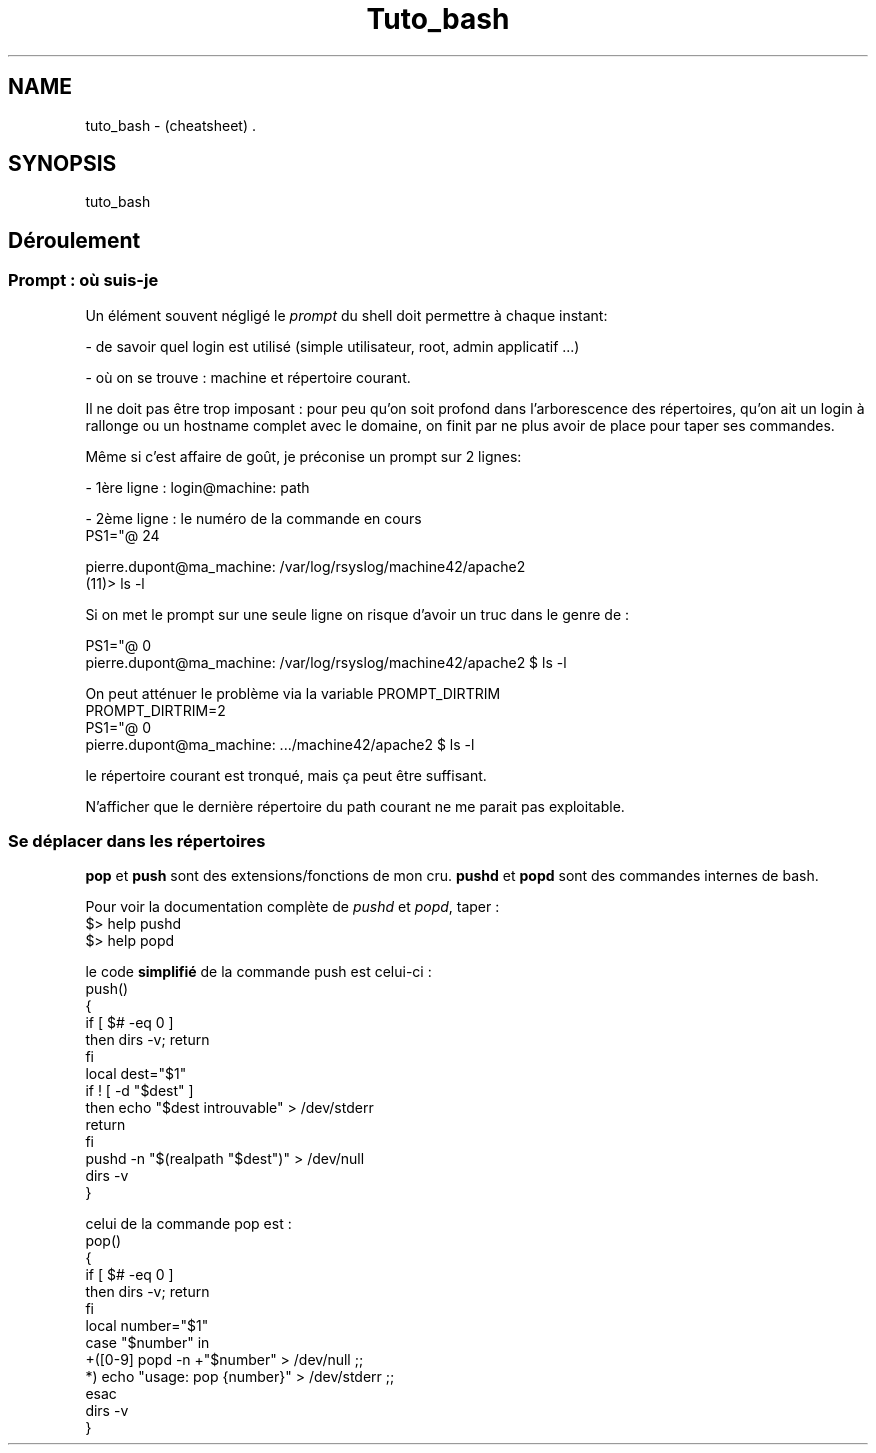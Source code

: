 .TH Tuto_bash "7" "2023-12-10" "baldo/document" "cheatsheet"
.SH NAME
.PP
tuto_bash \- (cheatsheet) .
.SH SYNOPSIS
.PP
tuto_bash
.SH Déroulement

.SS
Prompt : où suis-je
.PP
Un élément souvent négligé le \fIprompt\fR du shell doit permettre à chaque instant:
.PP
\- de savoir quel login est utilisé (simple utilisateur, root, admin applicatif ...)
.PP
\- où on se trouve : machine et répertoire courant.
.PP
Il ne doit pas être trop imposant : pour peu qu'on soit profond dans l'arborescence des répertoires, qu'on ait un login à rallonge ou un hostname complet avec le domaine, on finit par ne plus avoir de place pour taper ses commandes.
.PP
Même si c'est affaire de goût, je préconise un prompt sur 2 lignes:
.PP
\- 1ère ligne : login@machine: path
.PP
\- 2ème ligne : le numéro de la commande en cours
.EX
PS1="\u@\h: \w\n(\!)\$>"

pierre.dupont@ma_machine: /var/log/rsyslog/machine42/apache2
(11)> ls \-l 

.EE
.PP
Si on met le prompt sur une seule ligne on risque d'avoir un truc dans le genre de :
.EX

PS1="\u@\h: \w \$"
pierre.dupont@ma_machine: /var/log/rsyslog/machine42/apache2 $ ls \-l
.EE
.PP
On peut atténuer le problème via la variable PROMPT_DIRTRIM
.EX
PROMPT_DIRTRIM=2
PS1="\u@\h: \w \$"
pierre.dupont@ma_machine: .../machine42/apache2 $ ls \-l
.EE
.PP
le répertoire courant est tronqué, mais ça peut être suffisant.
.PP
N'afficher que le dernière répertoire du path courant ne me parait pas exploitable.

.SS
Se déplacer dans les répertoires
.TS
tab(|) allbox;
l l .
commande|ce que ça fait
cd \- | revient au répertoire précédent
push mon_dossier| sauve \fImon_dossier\fR dans la pile
push|affiche la pile
pushd ailleurs  | sauve le \fIrépertoire courant\fR et saute \fIailleurs\fR 
popd            | revient au répertoire précédent dans la pile 
pop 3           | retire le 3ème répertoire de la pile 
pop             |affiche la pile
dirs \-v         | affiche la pile 
.TE
.PP
\fBpop\fR et \fBpush\fR sont des extensions/fonctions de mon cru. \fBpushd\fR et \fBpopd\fR sont des commandes internes de bash.
.PP
Pour voir la documentation complète de \fIpushd\fR et \fIpopd\fR, taper : 
.EX
$> help pushd
$> help popd
.EE
.PP
le code \fBsimplifié\fR de la commande push est celui\-ci :
.EX
push()
{
   if [ $# \-eq 0 ]
      then dirs \-v; return
   fi
   local dest="$1"
   if ! [ \-d "$dest" ]
      then echo "$dest introuvable" > /dev/stderr
      return
   fi
   pushd \-n "$(realpath "$dest")" > /dev/null
   dirs \-v
}
.EE
.PP
celui de la commande pop est :
.EX
pop()
{
   if [ $# \-eq 0 ]
      then dirs \-v; return
   fi
   local number="$1"
   case "$number" in
      +([0\-9]\fR popd \-n +"$number" > /dev/null ;;
             *) echo "usage: pop {number}" > /dev/stderr ;;
   esac
   dirs \-v
}
.EE
